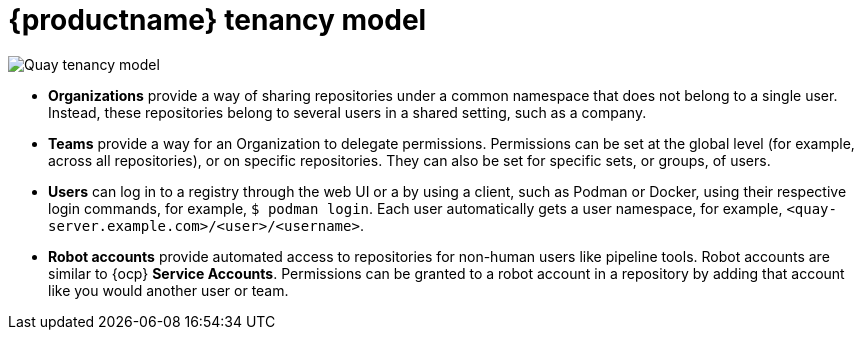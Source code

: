 // module included in the following assemblies:

// * use_quay/master.adoc
// * quay_io/master.adoc

:_content-type: CONCEPT
[id="tenancy-model"]
= {productname} tenancy model

image:178_Quay_architecture_0821_tenancy_model.png[Quay tenancy model]

* **Organizations** provide a way of sharing repositories under a common namespace that does not belong to a single user. Instead, these repositories belong to several users in a shared setting, such as a company.

* **Teams** provide a way for an Organization to delegate permissions. Permissions can be set at the global level (for example, across all repositories), or on specific repositories. They can also be set for specific sets, or groups, of users. 

* **Users** can log in to a registry through the web UI or a by using a client, such as Podman or Docker, using their respective login commands, for example, `$ podman login`. Each user automatically gets a user namespace, for example,  `<quay-server.example.com>/<user>/<username>`.

ifeval::["{context}" == "use-quay"]
* **Superusers** have enhanced access and privileges through the *Super User Admin Panel* in the user interface. Superuser API calls are also available, which are not visible or accessible to normal users. 
endif::[] 

* **Robot accounts** provide automated access to repositories for non-human users like pipeline tools. Robot accounts are similar to {ocp} *Service Accounts*. Permissions can be granted to a robot account in a repository by adding that account like you would another user or team.